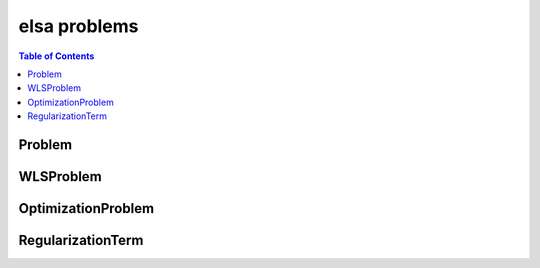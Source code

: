 *************
elsa problems
*************

.. contents:: Table of Contents

Problem
=======

.. doxygenclass:: elsa::Problem

WLSProblem
==========

.. doxygenclass:: elsa::WLSProblem

OptimizationProblem
===================

.. doxygenclass:: elsa::OptimizationProblem

RegularizationTerm
==================

.. doxygenclass:: elsa::RegularizationTerm
